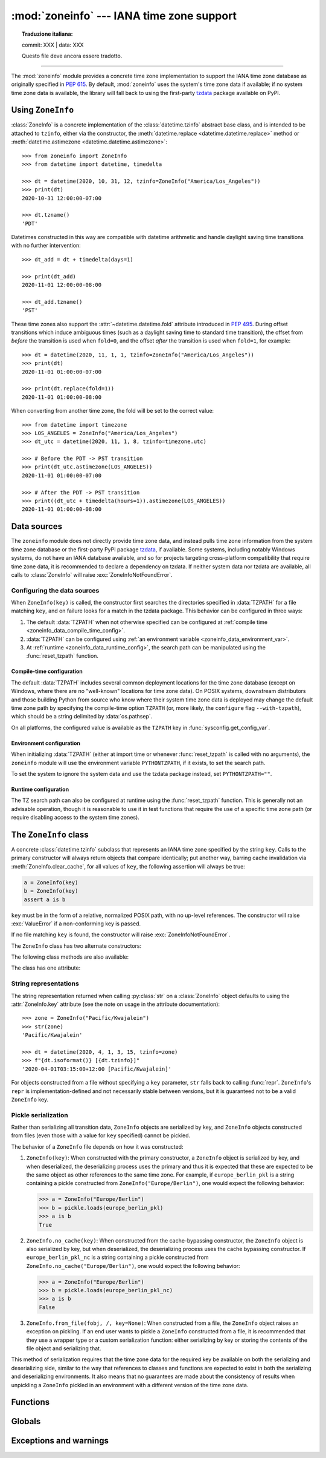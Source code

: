 :mod:`zoneinfo` --- IANA time zone support
==========================================


.. topic:: Traduzione italiana:

   commit: XXX | data: XXX

   Questo file deve ancora essere tradotto.


.. module:: zoneinfo
    :synopsis: IANA time zone support

.. versionadded:: 3.9

.. moduleauthor:: Paul Ganssle <paul@ganssle.io>
.. sectionauthor:: Paul Ganssle <paul@ganssle.io>

--------------

The :mod:`zoneinfo` module provides a concrete time zone implementation to
support the IANA time zone database as originally specified in :pep:`615`. By
default, :mod:`zoneinfo` uses the system's time zone data if available; if no
system time zone data is available, the library will fall back to using the
first-party `tzdata`_ package available on PyPI.

.. seealso::

    Module: :mod:`datetime`
        Provides the :class:`~datetime.time` and :class:`~datetime.datetime`
        types with which the :class:`ZoneInfo` class is designed to be used.

    Package `tzdata`_
        First-party package maintained by the CPython core developers to supply
        time zone data via PyPI.


Using ``ZoneInfo``
------------------

:class:`ZoneInfo` is a concrete implementation of the :class:`datetime.tzinfo`
abstract base class, and is intended to be attached to ``tzinfo``, either via
the constructor, the :meth:`datetime.replace <datetime.datetime.replace>`
method or :meth:`datetime.astimezone <datetime.datetime.astimezone>`::

    >>> from zoneinfo import ZoneInfo
    >>> from datetime import datetime, timedelta

    >>> dt = datetime(2020, 10, 31, 12, tzinfo=ZoneInfo("America/Los_Angeles"))
    >>> print(dt)
    2020-10-31 12:00:00-07:00

    >>> dt.tzname()
    'PDT'

Datetimes constructed in this way are compatible with datetime arithmetic and
handle daylight saving time transitions with no further intervention::

    >>> dt_add = dt + timedelta(days=1)

    >>> print(dt_add)
    2020-11-01 12:00:00-08:00

    >>> dt_add.tzname()
    'PST'

These time zones also support the :attr:`~datetime.datetime.fold` attribute
introduced in :pep:`495`.  During offset transitions which induce ambiguous
times (such as a daylight saving time to standard time transition), the offset
from *before* the transition is used when ``fold=0``, and the offset *after*
the transition is used when ``fold=1``, for example::

    >>> dt = datetime(2020, 11, 1, 1, tzinfo=ZoneInfo("America/Los_Angeles"))
    >>> print(dt)
    2020-11-01 01:00:00-07:00

    >>> print(dt.replace(fold=1))
    2020-11-01 01:00:00-08:00

When converting from another time zone, the fold will be set to the correct
value::

    >>> from datetime import timezone
    >>> LOS_ANGELES = ZoneInfo("America/Los_Angeles")
    >>> dt_utc = datetime(2020, 11, 1, 8, tzinfo=timezone.utc)

    >>> # Before the PDT -> PST transition
    >>> print(dt_utc.astimezone(LOS_ANGELES))
    2020-11-01 01:00:00-07:00

    >>> # After the PDT -> PST transition
    >>> print((dt_utc + timedelta(hours=1)).astimezone(LOS_ANGELES))
    2020-11-01 01:00:00-08:00

Data sources
------------

The ``zoneinfo`` module does not directly provide time zone data, and instead
pulls time zone information from the system time zone database or the
first-party PyPI package `tzdata`_, if available. Some systems, including
notably Windows systems, do not have an IANA database available, and so for
projects targeting cross-platform compatibility that require time zone data, it
is recommended to declare a dependency on tzdata. If neither system data nor
tzdata are available, all calls to :class:`ZoneInfo` will raise
:exc:`ZoneInfoNotFoundError`.

.. _zoneinfo_data_configuration:

Configuring the data sources
****************************

When ``ZoneInfo(key)`` is called, the constructor first searches the
directories specified in :data:`TZPATH` for a file matching ``key``, and on
failure looks for a match in the tzdata package. This behavior can be
configured in three ways:

1. The default :data:`TZPATH` when not otherwise specified can be configured at
   :ref:`compile time <zoneinfo_data_compile_time_config>`.
2. :data:`TZPATH` can be configured using :ref:`an environment variable
   <zoneinfo_data_environment_var>`.
3. At :ref:`runtime <zoneinfo_data_runtime_config>`, the search path can be
   manipulated using the :func:`reset_tzpath` function.

.. _zoneinfo_data_compile_time_config:

Compile-time configuration
^^^^^^^^^^^^^^^^^^^^^^^^^^

The default :data:`TZPATH` includes several common deployment locations for the
time zone database (except on Windows, where there are no "well-known"
locations for time zone data). On POSIX systems, downstream distributors and
those building Python from source who know where their system
time zone data is deployed may change the default time zone path by specifying
the compile-time option ``TZPATH`` (or, more likely, the ``configure`` flag
``--with-tzpath``), which should be a string delimited by :data:`os.pathsep`.

On all platforms, the configured value is available as the ``TZPATH`` key in
:func:`sysconfig.get_config_var`.

.. _zoneinfo_data_environment_var:

Environment configuration
^^^^^^^^^^^^^^^^^^^^^^^^^

When initializing :data:`TZPATH` (either at import time or whenever
:func:`reset_tzpath` is called with no arguments), the ``zoneinfo`` module will
use the environment variable ``PYTHONTZPATH``, if it exists, to set the search
path.

.. envvar:: PYTHONTZPATH

    This is an :data:`os.pathsep`-separated string containing the time zone
    search path to use. It must consist of only absolute rather than relative
    paths. Relative components specified in ``PYTHONTZPATH`` will not be used,
    but otherwise the behavior when a relative path is specified is
    implementation-defined; CPython will raise :exc:`InvalidTZPathWarning`, but
    other implementations are free to silently ignore the erroneous component
    or raise an exception.

To set the system to ignore the system data and use the tzdata package
instead, set ``PYTHONTZPATH=""``.

.. _zoneinfo_data_runtime_config:

Runtime configuration
^^^^^^^^^^^^^^^^^^^^^

The TZ search path can also be configured at runtime using the
:func:`reset_tzpath` function. This is generally not an advisable operation,
though it is reasonable to use it in test functions that require the use of a
specific time zone path (or require disabling access to the system time zones).


The ``ZoneInfo`` class
----------------------

.. class:: ZoneInfo(key)

    A concrete :class:`datetime.tzinfo` subclass that represents an IANA time
    zone specified by the string ``key``. Calls to the primary constructor will
    always return objects that compare identically; put another way, barring
    cache invalidation via :meth:`ZoneInfo.clear_cache`, for all values of
    ``key``, the following assertion will always be true:

    .. code-block:: python

        a = ZoneInfo(key)
        b = ZoneInfo(key)
        assert a is b

    ``key`` must be in the form of a relative, normalized POSIX path, with no
    up-level references. The constructor will raise :exc:`ValueError` if a
    non-conforming key is passed.

    If no file matching ``key`` is found, the constructor will raise
    :exc:`ZoneInfoNotFoundError`.


The ``ZoneInfo`` class has two alternate constructors:

.. classmethod:: ZoneInfo.from_file(fobj, /, key=None)

    Constructs a ``ZoneInfo`` object from a file-like object returning bytes
    (e.g. a file opened in binary mode or an :class:`io.BytesIO` object).
    Unlike the primary constructor, this always constructs a new object.

    The ``key`` parameter sets the name of the zone for the purposes of
    :py:meth:`~object.__str__` and :py:meth:`~object.__repr__`.

    Objects created via this constructor cannot be pickled (see `pickling`_).

.. classmethod:: ZoneInfo.no_cache(key)

    An alternate constructor that bypasses the constructor's cache. It is
    identical to the primary constructor, but returns a new object on each
    call. This is most likely to be useful for testing or demonstration
    purposes, but it can also be used to create a system with a different cache
    invalidation strategy.

    Objects created via this constructor will also bypass the cache of a
    deserializing process when unpickled.

    .. TODO: Add "See `cache_behavior`_" reference when that section is ready.

    .. caution::

        Using this constructor may change the semantics of your datetimes in
        surprising ways, only use it if you know that you need to.

The following class methods are also available:

.. classmethod:: ZoneInfo.clear_cache(*, only_keys=None)

    A method for invalidating the cache on the ``ZoneInfo`` class. If no
    arguments are passed, all caches are invalidated and the next call to
    the primary constructor for each key will return a new instance.

    If an iterable of key names is passed to the ``only_keys`` parameter, only
    the specified keys will be removed from the cache. Keys passed to
    ``only_keys`` but not found in the cache are ignored.

    .. TODO: Add "See `cache_behavior`_" reference when that section is ready.

    .. warning::

        Invoking this function may change the semantics of datetimes using
        ``ZoneInfo`` in surprising ways; this modifies process-wide global state
        and thus may have wide-ranging effects. Only use it if you know that you
        need to.

The class has one attribute:

.. attribute:: ZoneInfo.key

    This is a read-only :term:`attribute` that returns the value of ``key``
    passed to the constructor, which should be a lookup key in the IANA time
    zone database (e.g. ``America/New_York``, ``Europe/Paris`` or
    ``Asia/Tokyo``).

    For zones constructed from file without specifying a ``key`` parameter,
    this will be set to ``None``.

    .. note::

        Although it is a somewhat common practice to expose these to end users,
        these values are designed to be primary keys for representing the
        relevant zones and not necessarily user-facing elements.  Projects like
        CLDR (the Unicode Common Locale Data Repository) can be used to get
        more user-friendly strings from these keys.

String representations
**********************

The string representation returned when calling :py:class:`str` on a
:class:`ZoneInfo` object defaults to using the :attr:`ZoneInfo.key` attribute (see
the note on usage in the attribute documentation)::

    >>> zone = ZoneInfo("Pacific/Kwajalein")
    >>> str(zone)
    'Pacific/Kwajalein'

    >>> dt = datetime(2020, 4, 1, 3, 15, tzinfo=zone)
    >>> f"{dt.isoformat()} [{dt.tzinfo}]"
    '2020-04-01T03:15:00+12:00 [Pacific/Kwajalein]'

For objects constructed from a file without specifying a ``key`` parameter,
``str`` falls back to calling :func:`repr`. ``ZoneInfo``'s ``repr`` is
implementation-defined and not necessarily stable between versions, but it is
guaranteed not to be a valid ``ZoneInfo`` key.

.. _pickling:

Pickle serialization
********************

Rather than serializing all transition data, ``ZoneInfo`` objects are
serialized by key, and ``ZoneInfo`` objects constructed from files (even those
with a value for ``key`` specified) cannot be pickled.

The behavior of a ``ZoneInfo`` file depends on how it was constructed:

1. ``ZoneInfo(key)``: When constructed with the primary constructor, a
   ``ZoneInfo`` object is serialized by key, and when deserialized, the
   deserializing process uses the primary and thus it is expected that these
   are expected to be the same object as other references to the same time
   zone.  For example, if ``europe_berlin_pkl`` is a string containing a pickle
   constructed from ``ZoneInfo("Europe/Berlin")``, one would expect the
   following behavior:

   .. code-block:: pycon

       >>> a = ZoneInfo("Europe/Berlin")
       >>> b = pickle.loads(europe_berlin_pkl)
       >>> a is b
       True

2. ``ZoneInfo.no_cache(key)``: When constructed from the cache-bypassing
   constructor, the ``ZoneInfo`` object is also serialized by key, but when
   deserialized, the deserializing process uses the cache bypassing
   constructor. If ``europe_berlin_pkl_nc`` is a string containing a pickle
   constructed from ``ZoneInfo.no_cache("Europe/Berlin")``, one would expect
   the following behavior:

   .. code-block:: pycon

       >>> a = ZoneInfo("Europe/Berlin")
       >>> b = pickle.loads(europe_berlin_pkl_nc)
       >>> a is b
       False

3. ``ZoneInfo.from_file(fobj, /, key=None)``: When constructed from a file, the
   ``ZoneInfo`` object raises an exception on pickling. If an end user wants to
   pickle a ``ZoneInfo`` constructed from a file, it is recommended that they
   use a wrapper type or a custom serialization function: either serializing by
   key or storing the contents of the file object and serializing that.

This method of serialization requires that the time zone data for the required
key be available on both the serializing and deserializing side, similar to the
way that references to classes and functions are expected to exist in both the
serializing and deserializing environments. It also means that no guarantees
are made about the consistency of results when unpickling a ``ZoneInfo``
pickled in an environment with a different version of the time zone data.

Functions
---------

.. function:: available_timezones()

    Get a set containing all the valid keys for IANA time zones available
    anywhere on the time zone path. This is recalculated on every call to the
    function.

    This function only includes canonical zone names and does not include
    "special" zones such as those under the ``posix/`` and ``right/``
    directories, or the ``posixrules`` zone.

    .. caution::

        This function may open a large number of files, as the best way to
        determine if a file on the time zone path is a valid time zone is to
        read the "magic string" at the beginning.

    .. note::

        These values are not designed to be exposed to end-users; for user
        facing elements, applications should use something like CLDR (the
        Unicode Common Locale Data Repository) to get more user-friendly
        strings. See also the cautionary note on :attr:`ZoneInfo.key`.

.. function:: reset_tzpath(to=None)

    Sets or resets the time zone search path (:data:`TZPATH`) for the module.
    When called with no arguments, :data:`TZPATH` is set to the default value.

    Calling ``reset_tzpath`` will not invalidate the :class:`ZoneInfo` cache,
    and so calls to the primary ``ZoneInfo`` constructor will only use the new
    ``TZPATH`` in the case of a cache miss.

    The ``to`` parameter must be a :term:`sequence` of strings or
    :class:`os.PathLike` and not a string, all of which must be absolute paths.
    :exc:`ValueError` will be raised if something other than an absolute path
    is passed.

Globals
-------

.. data:: TZPATH

    A read-only sequence representing the time zone search path -- when
    constructing a ``ZoneInfo`` from a key, the key is joined to each entry in
    the ``TZPATH``, and the first file found is used.

    ``TZPATH`` may contain only absolute paths, never relative paths,
    regardless of how it is configured.

    The object that ``zoneinfo.TZPATH`` points to may change in response to a
    call to :func:`reset_tzpath`, so it is recommended to use
    ``zoneinfo.TZPATH`` rather than importing ``TZPATH`` from ``zoneinfo`` or
    assigning a long-lived variable to ``zoneinfo.TZPATH``.

    For more information on configuring the time zone search path, see
    :ref:`zoneinfo_data_configuration`.

Exceptions and warnings
-----------------------

.. exception:: ZoneInfoNotFoundError

    Raised when construction of a :class:`ZoneInfo` object fails because the
    specified key could not be found on the system. This is a subclass of
    :exc:`KeyError`.

.. exception:: InvalidTZPathWarning

    Raised when :envvar:`PYTHONTZPATH` contains an invalid component that will
    be filtered out, such as a relative path.

.. Links and references:

.. _tzdata: https://pypi.org/project/tzdata/
